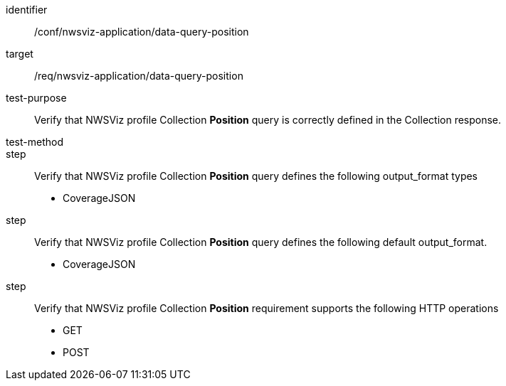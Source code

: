 [[ats_nwsviz-application_data-query-position]]
[abstract_test]
====
[%metadata]
identifier:: /conf/nwsviz-application/data-query-position
target:: /req/nwsviz-application/data-query-position
test-purpose:: Verify that NWSViz profile Collection *Position* query is correctly defined in the Collection response.
test-method:: 
step:: Verify that NWSViz profile Collection *Position* query defines the following output_format types

        * CoverageJSON

step:: Verify that NWSViz profile Collection *Position* query defines the following default output_format.

    * CoverageJSON

step:: Verify that NWSViz profile Collection *Position* requirement supports the following HTTP operations

    * GET
    * POST

====